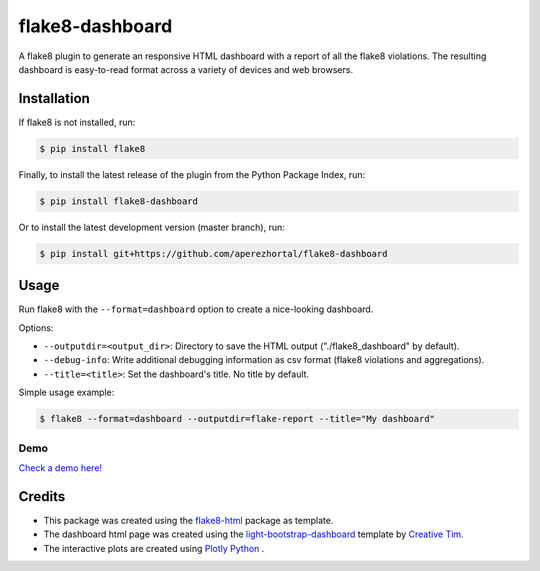 ================
flake8-dashboard
================

A flake8 plugin to generate an responsive HTML dashboard with a report of
all the flake8 violations. The resulting dashboard is easy-to-read format
across a variety of devices and web browsers.

Installation
============

If flake8 is not installed, run:

.. code-block:: bash

   $ pip install flake8

Finally, to install the latest release of the plugin from the
Python Package Index, run:

.. code-block:: bash

   $ pip install flake8-dashboard

Or to install the latest development version (master branch), run:

.. code-block:: bash

   $ pip install git+https://github.com/aperezhortal/flake8-dashboard

Usage
=====

Run flake8 with the ``--format=dashboard`` option to create a nice-looking
dashboard.

Options:

- ``--outputdir=<output_dir>``: Directory to save the HTML output
  ("./flake8_dashboard" by default).
- ``--debug-info``: Write additional debugging information as csv format
  (flake8 violations and aggregations).
- ``--title=<title>``: Set the dashboard's title. No title by default.

Simple usage example:

.. code-block:: bash

   $ flake8 --format=dashboard --outputdir=flake-report --title="My dashboard"


Demo
~~~~

`Check a demo here! <https://aperezhortal.github.io/flake8-dashboard/example_dashboard/index.html>`_


Credits
=======

- This package was created using the `flake8-html`_ package as template.

- The dashboard html page was created using the
  `light-bootstrap-dashboard`_ template by `Creative Tim`_.

- The interactive plots are created using `Plotly Python`_ .

.. _light-bootstrap-dashboard: https://demos.creative-tim.com/light-bootstrap-dashboard/
.. _`Creative Tim`: https://www.creative-tim.com/
.. _`Plotly Python`: https://plot.ly/python/
.. _flake8-html: https://github.com/lordmauve/flake8-html




